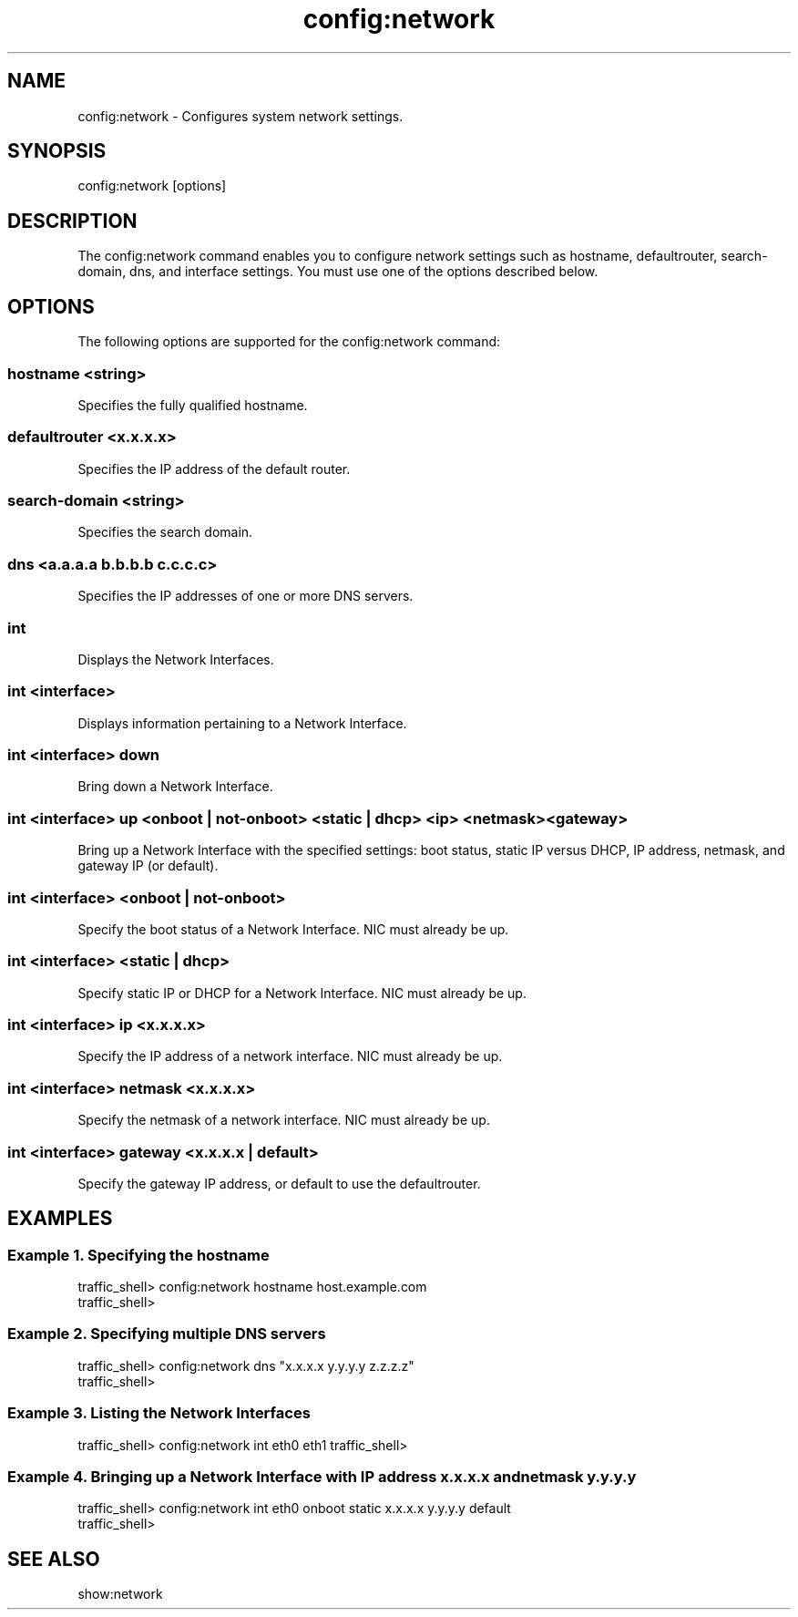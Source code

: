 .\"  Licensed to the Apache Software Foundation (ASF) under one .\"
.\"  or more contributor license agreements.  See the NOTICE file .\"
.\"  distributed with this work for additional information .\"
.\"  regarding copyright ownership.  The ASF licenses this file .\"
.\"  to you under the Apache License, Version 2.0 (the .\"
.\"  "License"); you may not use this file except in compliance .\"
.\"  with the License.  You may obtain a copy of the License at .\"
.\" .\"
.\"      http://www.apache.org/licenses/LICENSE-2.0 .\"
.\" .\"
.\"  Unless required by applicable law or agreed to in writing, software .\"
.\"  distributed under the License is distributed on an "AS IS" BASIS, .\"
.\"  WITHOUT WARRANTIES OR CONDITIONS OF ANY KIND, either express or implied. .\"
.\"  See the License for the specific language governing permissions and .\"
.\"  limitations under the License. .\"
.TH "config:network"
.SH NAME
config:network \- Configures system network settings.
.SH SYNOPSIS
config:network [options]
.SH DESCRIPTION
The config:network command enables you to configure network settings such as hostname, 
defaultrouter, search-domain, dns, and interface settings.
You must use one of the options described below.
.SH OPTIONS
The following options are supported for the config:network command:
.SS "hostname <string>"
Specifies the fully qualified hostname.
.SS "defaultrouter <x.x.x.x>"
Specifies the IP address of the default router.
.SS "search-domain <string>"
Specifies the search domain.
.SS "dns <a.a.a.a b.b.b.b c.c.c.c>"
Specifies the IP addresses of one or more DNS servers.
.SS "int"
Displays the Network Interfaces.
.SS "int <interface>"
Displays information pertaining to a Network Interface.
.SS "int <interface> down"
Bring down a Network Interface.
.SS "int <interface> up <onboot | not-onboot> <static | dhcp> <ip> <netmask> <gateway>"
Bring up a Network Interface with the specified settings: boot status, static IP versus DHCP, IP address, netmask, and gateway IP (or default).
.SS "int <interface> <onboot | not-onboot>"
Specify the boot status of a Network Interface.  NIC must already be up.
.SS "int <interface> <static | dhcp>
Specify static IP or DHCP for a Network Interface.  NIC must already be up.
.SS "int <interface> ip <x.x.x.x>"
Specify the IP address of a network interface.  NIC must already be up.
.SS "int <interface> netmask <x.x.x.x>"
Specify the netmask of a network interface.  NIC must already be up.
.SS "int <interface> gateway <x.x.x.x | default>"
Specify the gateway IP address, or default to use the defaultrouter.
.SH EXAMPLES
.SS "Example 1. Specifying the hostname"
.PP
.nf
traffic_shell> config:network hostname host.example.com
traffic_shell> 
.SS "Example 2. Specifying multiple DNS servers"
.PP
.nf
traffic_shell> config:network dns "x.x.x.x y.y.y.y z.z.z.z"
traffic_shell> 
.SS "Example 3. Listing the Network Interfaces"
traffic_shell> config:network int
eth0
eth1
traffic_shell> 
.SS "Example 4. Bringing up a Network Interface with IP address x.x.x.x and netmask y.y.y.y"
.PP
.nf
traffic_shell> config:network int eth0 onboot static x.x.x.x y.y.y.y default
traffic_shell>
.SH "SEE ALSO"
show:network
